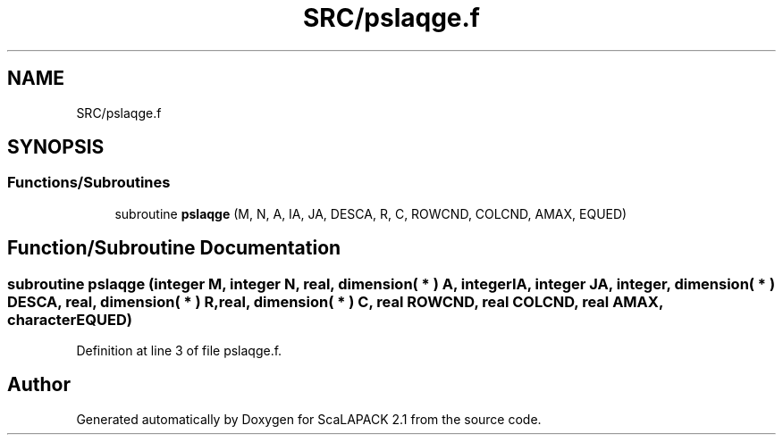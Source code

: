 .TH "SRC/pslaqge.f" 3 "Sat Nov 16 2019" "Version 2.1" "ScaLAPACK 2.1" \" -*- nroff -*-
.ad l
.nh
.SH NAME
SRC/pslaqge.f
.SH SYNOPSIS
.br
.PP
.SS "Functions/Subroutines"

.in +1c
.ti -1c
.RI "subroutine \fBpslaqge\fP (M, N, A, IA, JA, DESCA, R, C, ROWCND, COLCND, AMAX, EQUED)"
.br
.in -1c
.SH "Function/Subroutine Documentation"
.PP 
.SS "subroutine pslaqge (integer M, integer N, real, dimension( * ) A, integer IA, integer JA, integer, dimension( * ) DESCA, real, dimension( * ) R, real, dimension( * ) C, real ROWCND, real COLCND, real AMAX, character EQUED)"

.PP
Definition at line 3 of file pslaqge\&.f\&.
.SH "Author"
.PP 
Generated automatically by Doxygen for ScaLAPACK 2\&.1 from the source code\&.
